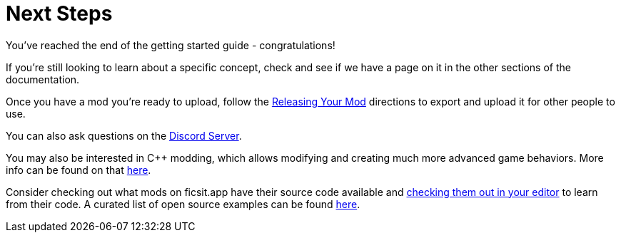 = Next Steps

You've reached the end of the getting started guide - congratulations!

If you're still looking to learn about a specific concept,
check and see if we have a page on it in the other sections of the documentation.

Once you have a mod you're ready to upload, follow the
xref:Development/BeginnersGuide/ReleaseMod.adoc[Releasing Your Mod]
directions to export and upload it for other people to use.

You can also ask questions on the https://discord.gg/xkVJ73E[Discord Server].

You may also be interested in {cpp} modding,
which allows modifying and creating much more advanced game behaviors.
More info can be found on that xref:Development/Cpp/index.adoc[here].

Consider checking out what mods on ficsit.app have their source code available and
xref:Development/BeginnersGuide/ImportingAnotherMod.adoc[checking them out in your editor]
to learn from their code.
A curated list of open source examples can be found xref:Development/OpenSourceExamples.adoc[here].
